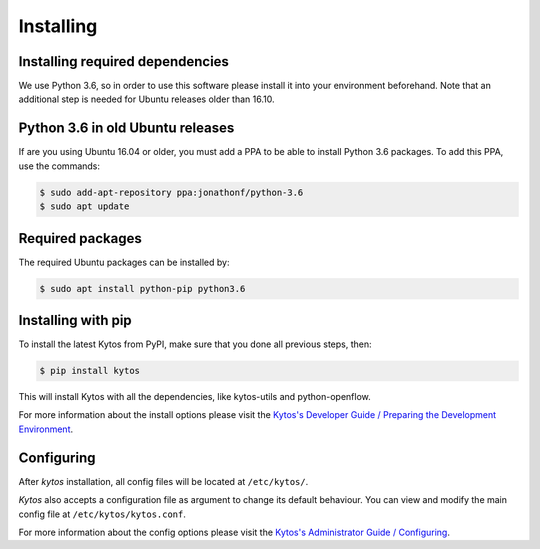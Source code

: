 **********
Installing
**********

Installing required dependencies
================================

We use Python 3.6, so in order to use this software please install it
into your environment beforehand. Note that an additional step is
needed for Ubuntu releases older than 16.10.


Python 3.6 in old Ubuntu releases
=================================

If are you using Ubuntu 16.04 or older, you must add a PPA to be able to
install Python 3.6 packages. To add this PPA, use the commands:

.. code-block:: bash

  $ sudo add-apt-repository ppa:jonathonf/python-3.6
  $ sudo apt update

Required packages
=================

The required Ubuntu packages can be installed by:

.. code-block:: bash

  $ sudo apt install python-pip python3.6

Installing with pip
===================

To install the latest Kytos from PyPI, make sure that you done all
previous steps, then:

.. code-block:: bash

  $ pip install kytos

This will install Kytos with all the dependencies, like kytos-utils and
python-openflow.

For more information about the install options please visit the `Kytos's
Developer Guide / Preparing the Development Environment
<../../developer/setup_develop_environment/>`__.

Configuring
===========

After *kytos* installation, all config files will be located at
``/etc/kytos/``.

*Kytos* also accepts a configuration file as argument to change its default
behaviour. You can view and modify the main config file at
``/etc/kytos/kytos.conf``.

For more information about the config options please visit the `Kytos's
Administrator Guide / Configuring
<../configuring/>`__.
